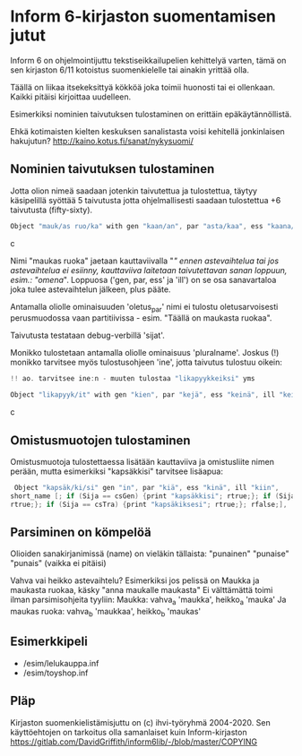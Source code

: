 * Inform 6-kirjaston suomentamisen jutut

Inform 6 on ohjelmointijuttu tekstiseikkailupelien kehittelyä varten, tämä on sen kirjaston 6/11 kotoistus suomenkielelle tai ainakin yrittää olla.

Täällä on liikaa itsekeksittyä kökköä joka toimii huonosti tai ei ollenkaan. 
Kaikki pitäisi kirjoittaa uudelleen.

Esimerkiksi nominien taivutuksen tulostaminen on erittäin epäkäytännöllistä. 

Ehkä kotimaisten kielten keskuksen sanalistasta voisi kehitellä jonkinlaisen hakujutun? 
http://kaino.kotus.fi/sanat/nykysuomi/

** Nominien taivutuksen tulostaminen

Jotta olion nimeä saadaan jotenkin taivutettua ja tulostettua, täytyy käsipelillä syöttää 5 taivutusta jotta ohjelmallisesti saadaan tulostettua +6 taivutusta (fifty-sixty).

#+BEGIN_SRC c
Object "mauk/as ruo/ka" with gen "kaan/an", par "asta/kaa", ess "kaana/kana", ill "kaaseen/kaan"
#+END_SRC c

Nimi "maukas ruoka" jaetaan kauttaviivalla "/" ennen astevaihtelua tai jos astevaihtelua ei
esiinny, kauttaviiva laitetaan taivutettavan sanan loppuun, esim.: "omena/". Loppuosa ('gen, par,
ess' ja 'ill') on se osa sanavartaloa joka tulee astevaihtelun jälkeen, plus pääte.

Antamalla oliolle ominaisuuden 'oletus_par' nimi ei tulostu oletusarvoisesti perusmuodossa vaan
partitiivissa - esim. "Täällä on maukasta ruokaa".

Taivutusta testataan debug-verbillä 'sijat'. 

Monikko tulostetaan antamalla oliolle ominaisuus 'pluralname'. Joskus (!) monikko tarvitsee myös
tulostusohjeen 'ine', jotta taivutus tulostuu oikein:

#+BEGIN_SRC c
!! ao. tarvitsee ine:n - muuten tulostaa "likapyykkeiksi" yms

Object "likapyyk/it" with gen "kien", par "kejä", ess "keinä", ill "keihin", ine "eissä", has pluralname;
#+END_SRC c


** Omistusmuotojen tulostaminen

Omistusmuotoja tulostettaessa lisätään kauttaviiva ja omistusliite nimen perään, mutta esimerkiksi
"kapsäkkisi" tarvitsee lisäapua:

#+BEGIN_SRC c
 Object "kapsäk/ki/si" gen "in", par "kiä", ess "kinä", ill "kiin",
short_name [; if (Sija == csGen) {print "kapsäkkisi"; rtrue;}; if (Sija == csIll) {print "kapsäkkiisi";
rtrue;}; if (Sija == csTra) {print "kapsäkiksesi"; rtrue;}; rfalse;],
#+END_SRC

** Parsiminen on kömpelöä

Olioiden sanakirjanimissä (name) on vieläkin tällaista: "punainen" "punaise" "punais" (vaikka ei pitäisi)

Vahva vai heikko astevaihtelu?
Esimerkiksi jos pelissä on Maukka ja maukasta ruokaa, käsky
"anna maukalle maukasta"
Ei välttämättä toimi ilman parsimisohjeita tyyliin:
Maukka: vahva_a 'maukka', heikko_a 'mauka'
Ja maukas ruoka: vahva_b 'maukkaa', heikko_b 'maukas'

** Esimerkkipeli
- /esim/lelukauppa.inf
- /esim/toyshop.inf

** Pläp

Kirjaston suomenkielistämisjuttu on (c) ihvi-työryhmä 2004-2020. Sen käyttöehtojen on tarkoitus olla samanlaiset kuin Inform-kirjaston https://gitlab.com/DavidGriffith/inform6lib/-/blob/master/COPYING

